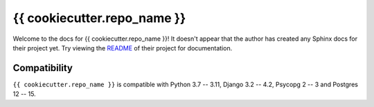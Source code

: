 {{ cookiecutter.repo_name }}
=======================================================================

Welcome to the docs for {{ cookiecutter.repo_name }}! It doesn't appear that
the author has created any Sphinx docs for their project yet. Try
viewing the `README <https://github.com/Opus10/{{ cookiecutter.repo_name }}>`_
of their project for documentation.

Compatibility
-------------

``{{ cookiecutter.repo_name }}`` is compatible with Python 3.7 -- 3.11, Django 3.2 -- 4.2, Psycopg 2 -- 3 and Postgres 12 -- 15.
